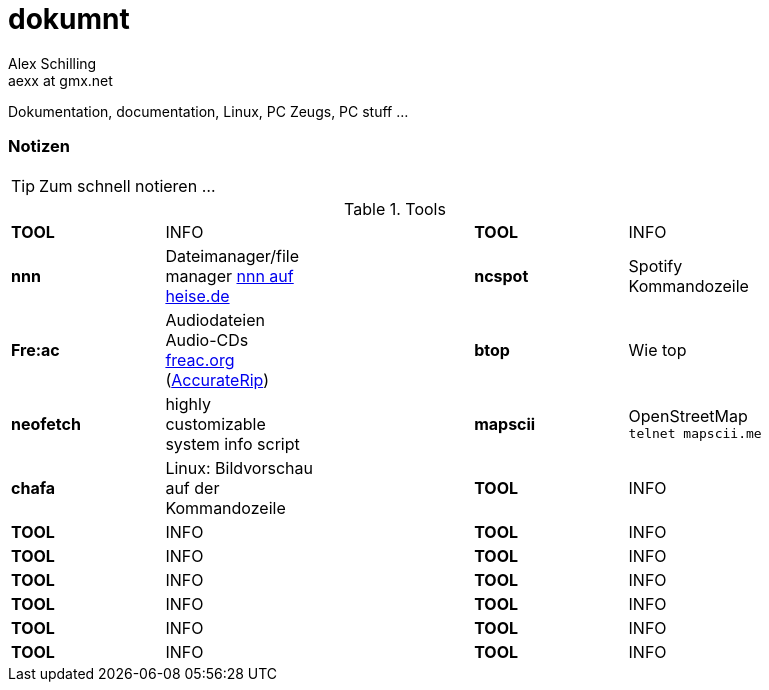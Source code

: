 dokumnt
=======
:Author:    Alex Schilling
:Email:     aexx at gmx.net

Dokumentation, documentation, Linux, PC Zeugs, PC stuff ...








Notizen
~~~~~~~

TIP: Zum schnell notieren ...


.Tools
[format="csv",width="90%",cols="5"]
[frame="topbot",grid="none"]
|======
*TOOL* , INFO ,, *TOOL* , INFO
*nnn* , Dateimanager/file manager https://www.heise.de/news/nnn-4-0-Schlanker-und-erweiterbarer-Dateimanager-fuer-den-Terminal-6016839.html?wt_mc=rss.red.ho.ho.rdf.beitrag.beitrag[nnn auf heise.de] ,, *ncspot* , Spotify Kommandozeile
*Fre:ac* , Audiodateien Audio-CDs https://freac.org/de[freac.org] (http://accuraterip.com/[AccurateRip]) ,, *btop* , Wie top
*neofetch* , highly customizable system info script ,, *mapscii* , OpenStreetMap `telnet mapscii.me`
*chafa* , Linux: Bildvorschau auf der Kommandozeile ,, *TOOL* , INFO
*TOOL* , INFO ,, *TOOL* , INFO
*TOOL* , INFO ,, *TOOL* , INFO
*TOOL* , INFO ,, *TOOL* , INFO
*TOOL* , INFO ,, *TOOL* , INFO
*TOOL* , INFO ,, *TOOL* , INFO
*TOOL* , INFO ,, *TOOL* , INFO
|======


